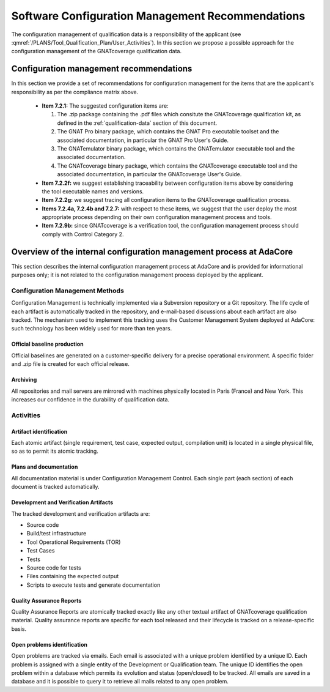 =================================================
Software Configuration Management Recommendations
=================================================

The configuration management of qualification data is a responsibility of the applicant (see :qmref:`/PLANS/Tool_Qualification_Plan/User_Activities`). In this section we propose a possible approach for the configuration management of the GNATcoverage qualification data.

.. csv-table:: Compliance matrix for Table A-8
   :delim: |
   :header: "Item", "Description", "Ref.", "Notes"

   1|Configuration items are identified.|7.2.1| Up to the applicant.
   2|Baselines and traceability are established.|7.2.2|Only items 7.2.2f and 7.2.2g apply. Up to the applicant.
   3|Problem reporting, change control, change review, and configuration status accounting are established.|7.2.3, 7.2.4, 7.2.5, 7.2.6|Only items 7.2.4a nd 7.2.4b apply.  Up to the applicant.
   4|Archive, retrieval, and release are established.|7.2.7|Up to the applicant.
   5|Software load control is established|7.2.8|Not applicable.
   6|Software life cycle environment control is established|7.2.9|Only item 7.2.9b applies. Up to the applicant.


Configuration management recommendations
========================================

In this section we provide a set of recommendations for configuration management for the items that are the applicant's responsibility as per the compliance matrix above.

 * **Item 7.2.1:** The suggested configuration items are:

   #. The .zip package containing the .pdf files which consitute the GNATcoverage qualification kit, as defined in the :ref:`qualification-data` section of this document.
   #. The GNAT Pro binary package, which contains the GNAT Pro executable toolset and the associated documentation, in particular the GNAT Pro User's Guide.
   #. The GNATemulator binary package, which contains the GNATemulator executable tool and the associated documentation.
   #. The GNATcoverage binary package, which contains the GNATcoverage executable tool and the associated documentation, in particular the GNATcoverage User's Guide.

 * **Item 7.2.2f:** we suggest establishing traceability between configuration items above by considering the tool executable names and versions.
 * **Item 7.2.2g:** we suggest tracing all configuration items to the GNATcoverage qualification process.
 * **Items 7.2.4a, 7.2.4b and 7.2.7:** with respect to these items, we suggest that the user deploy the most appropriate process depending on their own configuration management process and tools.
 * **Item 7.2.9b:** since GNATcoverage is a verification tool, the configuration management process should comply with Control Category 2.

Overview of the internal configuration management process at AdaCore
====================================================================

This section describes the internal configuration management process at
AdaCore and is provided for informational purposes only;
it is not related to the configuration management process deployed by the
applicant.

Configuration Management Methods
********************************

Configuration Management is technically implemented via a Subversion
repository or a Git repository.
The life cycle of each artifact is automatically tracked in the repository,
and e-mail-based discussions about each artifact are also tracked.
The mechanism used to implement this tracking uses the Customer Management
System deployed at AdaCore: such technology has been widely used for more
than ten years.

Official baseline production
----------------------------
Official baselines are generated on a customer-specific delivery for a precise operational environment. A specific folder and .zip file is created for each official release. 

Archiving
---------
All repositories and mail servers are mirrored with machines physically located in Paris (France) and New York. This increases our confidence in the durability of qualification data.

Activities
**********

Artifact identification
-----------------------
Each atomic artifact (single requirement, test case, expected output, compilation unit) is located in a single physical file, so as to permit its atomic tracking.

Plans and documentation
-----------------------

All documentation material is under Configuration Management Control. Each single part (each section) of each document is tracked automatically.

Development and Verification Artifacts
--------------------------------------

The tracked development and verification artifacts are:

* Source code
* Build/test infrastructure
* Tool Operational Requirements (TOR)
* Test Cases
* Tests
* Source code for tests
* Files containing the expected output
* Scripts to execute tests and generate documentation

Quality Assurance Reports
-------------------------

Quality Assurance Reports are atomically tracked exactly like any other textual artifact of GNATcoverage qualification material. Quality assurance reports are specific for each tool released and their lifecycle is tracked on a release-specific basis.

Open problems identification
----------------------------
Open problems are tracked via emails. Each email is associated with a unique problem identified by a unique ID. Each problem is assigned with a single entity of the Development or Qualification team. The unique ID identifies the open problem within a database which permits its evolution and status (open/closed) to be tracked. All emails are saved in a database and it is possible to query it to retrieve all mails related to any open problem.



